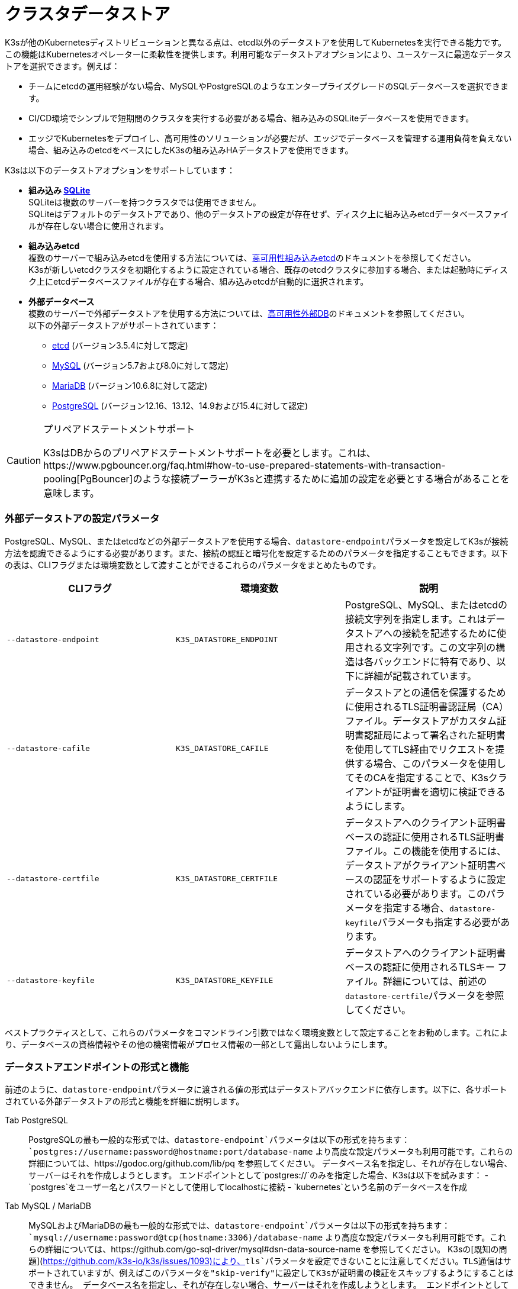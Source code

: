 = クラスタデータストア

K3sが他のKubernetesディストリビューションと異なる点は、etcd以外のデータストアを使用してKubernetesを実行できる能力です。この機能はKubernetesオペレーターに柔軟性を提供します。利用可能なデータストアオプションにより、ユースケースに最適なデータストアを選択できます。例えば：

* チームにetcdの運用経験がない場合、MySQLやPostgreSQLのようなエンタープライズグレードのSQLデータベースを選択できます。
* CI/CD環境でシンプルで短期間のクラスタを実行する必要がある場合、組み込みのSQLiteデータベースを使用できます。
* エッジでKubernetesをデプロイし、高可用性のソリューションが必要だが、エッジでデータベースを管理する運用負荷を負えない場合、組み込みのetcdをベースにしたK3sの組み込みHAデータストアを使用できます。

K3sは以下のデータストアオプションをサポートしています：

* *組み込み https://www.sqlite.org/index.html[SQLite]* +
SQLiteは複数のサーバーを持つクラスタでは使用できません。 +
SQLiteはデフォルトのデータストアであり、他のデータストアの設定が存在せず、ディスク上に組み込みetcdデータベースファイルが存在しない場合に使用されます。
* *組み込みetcd* +
複数のサーバーで組み込みetcdを使用する方法については、xref:./ha-embedded.adoc[高可用性組み込みetcd]のドキュメントを参照してください。 +
K3sが新しいetcdクラスタを初期化するように設定されている場合、既存のetcdクラスタに参加する場合、または起動時にディスク上にetcdデータベースファイルが存在する場合、組み込みetcdが自動的に選択されます。
* *外部データベース* +
複数のサーバーで外部データストアを使用する方法については、xref:./ha.adoc[高可用性外部DB]のドキュメントを参照してください。 +
以下の外部データストアがサポートされています：
 ** https://etcd.io/[etcd] (バージョン3.5.4に対して認定)
 ** https://www.mysql.com/[MySQL] (バージョン5.7および8.0に対して認定)
 ** https://mariadb.org/[MariaDB] (バージョン10.6.8に対して認定)
 ** https://www.postgresql.org/[PostgreSQL] (バージョン12.16、13.12、14.9および15.4に対して認定)

[CAUTION]
.プリペアドステートメントサポート
====
K3sはDBからのプリペアドステートメントサポートを必要とします。これは、https://www.pgbouncer.org/faq.html#how-to-use-prepared-statements-with-transaction-pooling[PgBouncer]のような接続プーラーがK3sと連携するために追加の設定を必要とする場合があることを意味します。
====


=== 外部データストアの設定パラメータ

PostgreSQL、MySQL、またはetcdなどの外部データストアを使用する場合、``datastore-endpoint``パラメータを設定してK3sが接続方法を認識できるようにする必要があります。また、接続の認証と暗号化を設定するためのパラメータを指定することもできます。以下の表は、CLIフラグまたは環境変数として渡すことができるこれらのパラメータをまとめたものです。

|===
| CLIフラグ | 環境変数 | 説明

| `--datastore-endpoint`
| `K3S_DATASTORE_ENDPOINT`
| PostgreSQL、MySQL、またはetcdの接続文字列を指定します。これはデータストアへの接続を記述するために使用される文字列です。この文字列の構造は各バックエンドに特有であり、以下に詳細が記載されています。

| `--datastore-cafile`
| `K3S_DATASTORE_CAFILE`
| データストアとの通信を保護するために使用されるTLS証明書認証局（CA）ファイル。データストアがカスタム証明書認証局によって署名された証明書を使用してTLS経由でリクエストを提供する場合、このパラメータを使用してそのCAを指定することで、K3sクライアントが証明書を適切に検証できるようにします。

| `--datastore-certfile`
| `K3S_DATASTORE_CERTFILE`
| データストアへのクライアント証明書ベースの認証に使用されるTLS証明書ファイル。この機能を使用するには、データストアがクライアント証明書ベースの認証をサポートするように設定されている必要があります。このパラメータを指定する場合、``datastore-keyfile``パラメータも指定する必要があります。

| `--datastore-keyfile`
| `K3S_DATASTORE_KEYFILE`
| データストアへのクライアント証明書ベースの認証に使用されるTLSキー ファイル。詳細については、前述の``datastore-certfile``パラメータを参照してください。
|===

ベストプラクティスとして、これらのパラメータをコマンドライン引数ではなく環境変数として設定することをお勧めします。これにより、データベースの資格情報やその他の機密情報がプロセス情報の一部として露出しないようにします。

=== データストアエンドポイントの形式と機能

前述のように、``datastore-endpoint``パラメータに渡される値の形式はデータストアバックエンドに依存します。以下に、各サポートされている外部データストアの形式と機能を詳細に説明します。

[tabs]
======
Tab PostgreSQL::
+
PostgreSQLの最も一般的な形式では、`datastore-endpoint`パラメータは以下の形式を持ちます： `postgres://username:password@hostname:port/database-name` より高度な設定パラメータも利用可能です。これらの詳細については、https://godoc.org/github.com/lib/pq を参照してください。 データベース名を指定し、それが存在しない場合、サーバーはそれを作成しようとします。 エンドポイントとして`postgres://`のみを指定した場合、K3sは以下を試みます： - `postgres`をユーザー名とパスワードとして使用してlocalhostに接続 - `kubernetes`という名前のデータベースを作成 

Tab MySQL / MariaDB::
+
MySQLおよびMariaDBの最も一般的な形式では、`datastore-endpoint`パラメータは以下の形式を持ちます： `mysql://username:password@tcp(hostname:3306)/database-name` より高度な設定パラメータも利用可能です。これらの詳細については、https://github.com/go-sql-driver/mysql#dsn-data-source-name を参照してください。 K3sの[既知の問題](https://github.com/k3s-io/k3s/issues/1093)により、`tls`パラメータを設定できないことに注意してください。TLS通信はサポートされていますが、例えばこのパラメータを"skip-verify"に設定してK3sが証明書の検証をスキップするようにすることはできません。 データベース名を指定し、それが存在しない場合、サーバーはそれを作成しようとします。 エンドポイントとして`mysql://`のみを指定した場合、K3sは以下を試みます： - `root`ユーザーとパスワードなしで`/var/run/mysqld/mysqld.sock`のMySQLソケットに接続 - `kubernetes`という名前のデータベースを作成 

Tab etcd::
+
etcdの最も一般的な形式では、`datastore-endpoint`パラメータは以下の形式を持ちます： `https://etcd-host-1:2379,https://etcd-host-2:2379,https://etcd-host-3:2379` 上記は典型的な3ノードのetcdクラスタを想定しています。このパラメータは、カンマで区切られた1つ以上のetcd URLを受け入れることができます。
======

